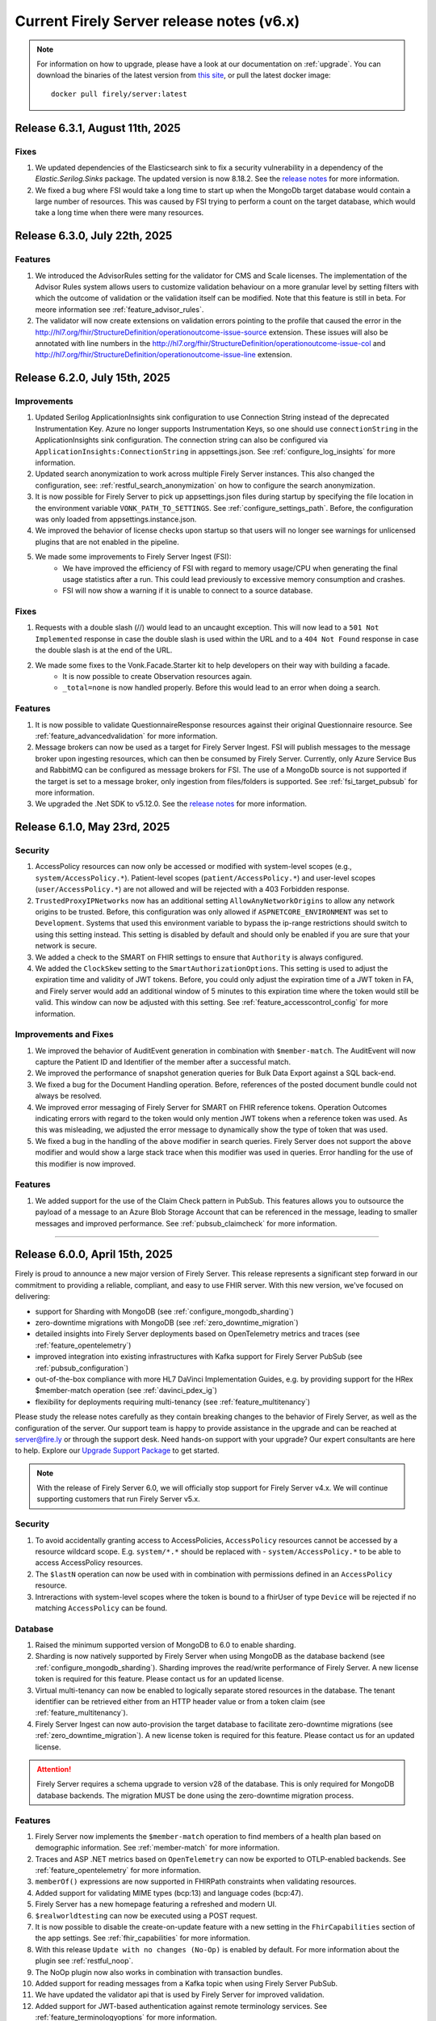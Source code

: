 .. _vonk_releasenotes_history_v6:

Current Firely Server release notes (v6.x)
==========================================

.. note::
    For information on how to upgrade, please have a look at our documentation on :ref:`upgrade`. You can download the binaries of the latest version from `this site <https://downloads.fire.ly/firely-server/versions/>`_, or pull the latest docker image::
        
        docker pull firely/server:latest

.. _vonk_releasenotes_6_3_1:

Release 6.3.1, August 11th, 2025
--------------------------------

Fixes
^^^^^

#. We updated dependencies of the Elasticsearch sink to fix a security vulnerability in a dependency of the `Elastic.Serilog.Sinks` package. The updated version is now 8.18.2. See the `release notes <https://github.com/elastic/ecs-dotnet/releases>`_ for more information.
#. We fixed a bug where FSI would take a long time to start up when the MongoDb target database would contain a large number of resources. This was caused by FSI trying to perform a count on the target database, which would take a long time when there were many resources.

.. _vonk_releasenotes_6_3_0:

Release 6.3.0, July 22th, 2025
------------------------------

Features
^^^^^^^^

#. We introduced the AdvisorRules setting for the validator for CMS and Scale licenses. The implementation of the Advisor Rules system allows users to customize validation behaviour on a more granular level by setting filters with which the outcome of validation or the validation itself can be modified. Note that this feature is still in beta. For meore information see :ref:`feature_advisor_rules`.
#. The validator will now create extensions on validation errors pointing to the profile that caused the error in the http://hl7.org/fhir/StructureDefinition/operationoutcome-issue-source extension. These issues will also be annotated with line numbers in the http://hl7.org/fhir/StructureDefinition/operationoutcome-issue-col and http://hl7.org/fhir/StructureDefinition/operationoutcome-issue-line extension.

.. _vonk_releasenotes_6_2_0:

Release 6.2.0, July 15th, 2025
------------------------------

Improvements
^^^^^^^^^^^^

#. Updated Serilog ApplicationInsights sink configuration to use Connection String instead of the deprecated Instrumentation Key. Azure no longer supports Instrumentation Keys, so one should use ``connectionString`` in the ApplicationInsights sink configuration. The connection string can also be configured via ``ApplicationInsights:ConnectionString`` in appsettings.json. See :ref:`configure_log_insights` for more information.
#. Updated search anonymization to work across multiple Firely Server instances. This also changed the configuration, see: :ref:`restful_search_anonymization` on how to configure the search anonymization.
#. It is now possible for Firely Server to pick up appsettings.json files during startup by specifying the file location in the environment variable ``VONK_PATH_TO_SETTINGS``. See :ref:`configure_settings_path`. Before, the configuration was only loaded from appsettings.instance.json.
#. We improved the behavior of license checks upon startup so that users will no longer see warnings for unlicensed plugins that are not enabled in the pipeline.
#. We made some improvements to Firely Server Ingest (FSI):
    - We have improved the efficiency of FSI with regard to memory usage/CPU when generating the final usage statistics after a run. This could lead previously to excessive memory consumption and crashes.
    - FSI will now show a warning if it is unable to connect to a source database.

Fixes
^^^^^

#. Requests with a double slash (//) would lead to an uncaught exception. This will now lead to a ``501 Not Implemented`` response in case the double slash is used within the URL and to a ``404 Not Found`` response in case the double slash is at the end of the URL.
#. We made some fixes to the Vonk.Facade.Starter kit to help developers on their way with building a facade.
    - It is now possible to create Observation resources again.
    - ``_total=none`` is now handled properly. Before this would lead to an error when doing a search.

Features
^^^^^^^^

#. It is now possible to validate QuestionnaireResponse resources against their original Questionnaire resource. See :ref:`feature_advancedvalidation` for more information.
#. Message brokers can now be used as a target for Firely Server Ingest. FSI will publish messages to the message broker upon ingesting resources, which can then be consumed by Firely Server. Currently, only Azure Service Bus and RabbitMQ can be configured as message brokers for FSI. The use of a MongoDb source is not supported if the target is set to a message broker, only ingestion from files/folders is supported. See :ref:`fsi_target_pubsub` for more information.
#. We upgraded the .Net SDK to v5.12.0. See the `release notes <https://github.com/FirelyTeam/firely-net-sdk/releases/tag/v5.12.0>`_ for more information.


.. _vonk_releasenotes_6_1_0:

Release 6.1.0, May 23rd, 2025
-----------------------------

Security
^^^^^^^^

#. AccessPolicy resources can now only be accessed or modified with system-level scopes (e.g., ``system/AccessPolicy.*``). Patient-level scopes (``patient/AccessPolicy.*``) and user-level scopes (``user/AccessPolicy.*``) are not allowed and will be rejected with a 403 Forbidden response.
#. ``TrustedProxyIPNetworks`` now has an additional setting ``AllowAnyNetworkOrigins`` to allow any network origins to be trusted. Before, this configuration was only allowed if ``ASPNETCORE_ENVIRONMENT`` was set to ``Development``. Systems that used this environment variable to bypass the ip-range restrictions should switch to using this setting instead. This setting is disabled by default and should only be enabled if you are sure that your network is secure.
#. We added a check to the SMART on FHIR settings to ensure that ``Authority`` is always configured.
#. We added the ``ClockSkew`` setting to the ``SmartAuthorizationOptions``. This setting is used to adjust the expiration time and validity of JWT tokens. Before, you could only adjust the expiration time of a JWT token in FA, and Firely server would add an additional window of 5 minutes to this expiration time where the token would still be valid. This window can now be adjusted with this setting.  See :ref:`feature_accesscontrol_config` for more information.


Improvements and Fixes
^^^^^^^^^^^^^^^^^^^^^^

#. We improved the behavior of AuditEvent generation in combination with ``$member-match``. The AuditEvent will now capture the Patient ID and Identifier of the member after a successful match.
#. We improved the performance of snapshot generation queries for Bulk Data Export against a SQL back-end.
#. We fixed a bug for the Document Handling operation. Before, references of the posted document bundle could not always be resolved.
#. We improved error messaging of Firely Server for SMART on FHIR reference tokens. Operation Outcomes indicating errors with regard to the token would only mention JWT tokens when a reference token was used. As this was misleading, we adjusted the error message to dynamically show the type of token that was used. 
#. We fixed a bug in the handling of the ``above`` modifier in search queries. Firely Server does not support the ``above`` modifier and would show a large stack trace when this modifier was used in queries. Error handling for the use of this modifier is now improved.

Features
^^^^^^^^

#. We added support for the use of the Claim Check pattern in PubSub. This features allows you to outsource the payload of a message to an Azure Blob Storage Account that can be referenced in the message, leading to smaller messages and improved performance. See :ref:`pubsub_claimcheck` for more information.

=======

.. _vonk_releasenotes_6_0_0:

Release 6.0.0, April 15th, 2025
-------------------------------

Firely is proud to announce a new major version of Firely Server. This release represents a significant step forward in our commitment to providing a reliable, compliant, and easy to use FHIR server.
With this new version, we've focused on delivering:

- support for Sharding with MongoDB (see :ref:`configure_mongodb_sharding`)
- zero-downtime migrations with MongoDB (see :ref:`zero_downtime_migration`)
- detailed insights into Firely Server deployments based on OpenTelemetry metrics and traces (see :ref:`feature_opentelemetry`)
- improved integration into existing infrastructures with Kafka support for Firely Server PubSub  (see :ref:`pubsub_configuration`)
- out-of-the-box compliance with more HL7 DaVinci Implementation Guides, e.g. by providing support for the HRex $member-match operation (see :ref:`davinci_pdex_ig`)
- flexibility for deployments requiring multi-tenancy (see :ref:`feature_multitenancy`)

Please study the release notes carefully as they contain breaking changes to the behavior of Firely Server, as well as the configuration of the server. 
Our support team is happy to provide assistance in the upgrade and can be reached at `server@fire.ly <mailto:server@fire.ly>`_ or through the support desk.
Need hands-on support with your upgrade? Our expert consultants are here to help. Explore our `Upgrade Support Package <https://fire.ly/upgrade-support-package/>`_ to get started.

.. note::
    With the release of Firely Server 6.0, we will officially stop support for Firely Server v4.x. We will continue supporting customers that run Firely Server v5.x.

Security
^^^^^^^^

#. To avoid accidentally granting access to AccessPolicies, ``AccessPolicy`` resources cannot be accessed by a resource wildcard scope. E.g. ``system/*.*`` should be replaced with  - ``system/AccessPolicy.*`` to be able to access AccessPolicy resources.
#. The ``$lastN`` operation can now be used with in combination with permissions defined in an ``AccessPolicy`` resource.
#. Intreractions with system-level scopes where the token is bound to a fhirUser of type ``Device`` will be rejected if no matching ``AccessPolicy`` can be found.

Database
^^^^^^^^
#. Raised the minimum supported version of MongoDB to 6.0 to enable sharding.
#. Sharding is now natively supported by Firely Server when using MongoDB as the database backend (see :ref:`configure_mongodb_sharding`). Sharding improves the read/write performance of Firely Server. A new license token is required for this feature. Please contact us for an updated license.
#. Virtual multi-tenancy can now be enabled to logically separate stored resources in the database. The tenant identifier can be retrieved either from an HTTP header value or from a token claim (see :ref:`feature_multitenancy`).
#. Firely Server Ingest can now auto-provision the target database to facilitate zero-downtime migrations (see :ref:`zero_downtime_migration`). A new license token is required for this feature. Please contact us for an updated license.

.. attention::
    Firely Server requires a schema upgrade to version v28 of the database. This is only required for MongoDB database backends. The migration MUST be done using the zero-downtime migration process.

Features
^^^^^^^^

#. Firely Server now implements the ``$member-match`` operation to find members of a health plan based on demographic information. See :ref:`member-match` for more information.
#. Traces and ASP .NET metrics based on ``OpenTelemetry`` can now be exported to OTLP-enabled backends. See :ref:`feature_opentelemetry` for more information.
#. ``memberOf()`` expressions are now supported in FHIRPath constraints when validating resources.
#. Added support for validating MIME types (bcp:13) and language codes (bcp:47).
#. Firely Server has a new homepage featuring a refreshed and modern UI.
#. ``$realworldtesting`` can now be executed using a POST request.
#. It is now possible to disable the create-on-update feature with a new setting in the ``FhirCapabilities`` section of the app settings. See :ref:`fhir_capabilities` for more information.
#. With this release ``Update with no changes (No-Op)`` is enabled by default. For more information about the plugin see :ref:`restful_noop`.
#. The NoOp plugin now also works in combination with transaction bundles.
#. Added support for reading messages from a Kafka topic when using Firely Server PubSub.
#. We have updated the validator api that is used by Firely Server for improved validation.
#. Added support for JWT-based authentication against remote terminology services. See :ref:`feature_terminologyoptions` for more information.
#. Expose port option in PubSub for RabbitMQ. See :ref:`pubsub_configuration` for more information.
#. Performance counters are now exported via OpenTelemetry when ingesting data via Firely Server Ingest.
#. Enable use of AuditEvent output parameters (e.g. IP address) for regular logging.

.. attention::
    With the introduction of the new validator it is no longer allowed to use id fields containing underscores (``_``) in the resource id.

Programming API changes and plugins
^^^^^^^^^^^^^^^^^^^^^^^^^^^^^^^^^^^

#. Upgraded the Firely .NET SDK to v5.11.4, see its `release notes <https://github.com/FirelyTeam/firely-net-sdk/releases/tag/v5.11.4>`_.
#. Upgraded to v2.0 of the `firely-validator-api <https://github.com/FirelyTeam/firely-validator-api>`_ for validation and removed the legacy validator previous used. This applies to all validation within Firely Server.
#. ``ISearchRepository`` programming API has been changed to prevent unintended unauthorized access. It is required to explicitly set ``SearchOptions.Authorization`` when calling search, or use one of the extension methods for ISearchRepository, e.g.: ``GetByKeyWithFullAccess`` or ``SearchCurrentWithFullAccess``. ``SearchOptions`` authorization can be configured using one of the extension methods: ``WithAuthorization``, ``WithFullAccess``.
#. ``ISearchRepository`` extension methods that were not accepting ``SearchOptions`` as a parameter: ``GetByKey`` and ``SearchCurrent`` - are replaced with ``GetByKeyWithFullAccess`` and ``SearchCurrentWithFullAccess`` respectively.
#. ``SearchOptions`` is now an immutable record type, which might be a breaking change for some plugin code.
#. Extended the base class ``RelationalQueryFactory`` with support for the ``ResourceTypesNotValue`` (see :ref:`parameter_types`) and methods to express a predicate that is ``AlwaysFalse()`` or ``AlwaysTrue()``.
#. The ``VonkConfigurationAttribute`` no longer supports the deprecated ``isLicensedAs`` property.
#. The deprecated ``VonkConstants.MediaType`` values ``XmlR3``, ``JsonR3`` and ``TurtleR3`` have been removed. Use ``FhirXml``, ``FhirJson`` and ``FhirTurtle`` instead.
#. The deprecated method ``Check.HasValue()`` has been removed. Use ``Check.NotNull()`` instead.
#. Added documentation for ICapabilityStatementBuilder and related methods, see :ref:`vonk_reference_api_capabilities`.
#. Starting from this release the ``Vonk.Smart`` and ``Vonk.Plugin.SoFv2`` plugins are no longer supported and have been removed. They are replaced by the ``Vonk.Plugin.Smart`` plugin. For more information see :ref:`feature_accesscontrol_config`. It is necessary to adjust the pipeline options accordingly.
#. Removed plugin ``Vonk.Plugins.TerminologyIntegration``. ``Vonk.Pluigins.Terminology`` should be used instead.
#. Removed ``ISpecificationZipLocator`` from the public API.

Adjustments and Fixes
^^^^^^^^^^^^^^^^^^^^^

#. "This is an open FHIR endpoint for testing and educational purposes only. Uploading real personal data is strictly prohibited." will no longer be shown on the homepage when running in production mode.
#. Improved transaction handling for MongoDB to avoid duplicate key exceptions during the ingestion of resources.
#. SearchParameters of type ``Reference`` without a target are no longer logged as errors; they are now logged as warnings.
#. Improved handling of invalid resources within batch bundles. Firely Server now returns HTTP 200 - OK with individual OperationOutcomes when resources in the bundle are invalid.
#. Improved handling of large Bulk exports for MongoDB.
#. Fixed pre-validation when a pipe character (|) and a version are used within a canonical in meta.profile.
#. Improved handling of Patch exceptions.
#. Fixed ``FormatException`` when using ``$versions`` with an invalid MIME type.
#. Limited recursive Group-level Bulk exports to skip other Group resources that are transitively included.
#. Authorization endpoints listed in ``AdditionalIssuersInToken`` were previously accepted as the only valid issuers when the setting was used. Now, the authority is also accepted as a valid issuer of tokens.
#. Fixed indexing of elements of type ``url`` for URI search parameters.
#. Improved debug logging for the reindex operation to allow tracking the progress of long-running operations.
#. Administration APIs ``reset``, ``reindex/all``, ``reindex/searchparameters``, ``preload`` and ``importResources`` are now ``$reset``, ``$reindex-all``, ``$reindex``, ``$preload`` and ``$import-resources`` to conform with the naming rules for custom operations.
#. SMART on FHIR v2 scopes can include search arguments. Upon writing resources (create, update, delete) Firely Server used to only evaluate those for ``patient/`` scopes. Now, they are also evaluated for ``user/`` and ``system/`` scopes.

Configuration
^^^^^^^^^^^^^
.. attention::
    Default behavior of Firely Server has been tweaked by changing configuration values. 
    Make sure to reflect the desired behaviour by adjusting ``appsettings.instance.json`` or environment variables.

#. The use of other compartments then Patient in SMART on FHIR authorization is not well defined and potentially unsafe. So we redacted the ``Filters`` settings in ``SmartAuthorizationOptions``. You can now only specify a filter on the Patient compartment. For more information see :ref:`feature_accesscontrol_config`. If you configured just a Patient filter in the old format, Firely Server will interpret it in the new format and log a warning that you should update your settings. If you configured a filter on a different compartment, Firely Server will log an error and halt.
#. Evaluation of :ref:`Subscriptions<feature_subscription>` is now turned off by default. To enable - adjust ``SubscriptionEvaluatorOptions`` accordingly.
#. ``BundleOptions.DefaultTotal`` from now on has a default value of ``none`` for performance reasons. For available options see :ref:`bundle_options`.
#. ``TaskFileManagement.StoragePath`` was already marked as obsolete, and is now also no longer forward compatible. Use the ``TaskFileManagement.StorageService`` settings to provide the storage path, see :ref:`feature_bulkdataexport` for details.
#. ``SupportedInteractionOptions`` type has now been replaced by ``Operations<T>`` to accommodate for the requirements of a configuration revamp.
#. The configuration structure for operations has been completely revamped:

   * ``SupportedInteractionOptions`` has been replaced by a new top-level ``Operations`` configuration section
   * ``Administration.Security.OperationsToBeSecured`` has been replaced by per-operation ``NetworkProtected`` property
   * ``SmartAuthorizationOptions.Protected`` has been replaced by per-operation ``RequireAuthorization`` property
   * Each operation now has granular control over authorization, network protection, tenant requirements, etc.
   * See :ref:`configure_operations` for detailed information about the new configuration structure and migration guide

.. note::
    If MultiTenancy is enabled, the ``history`` and ``vread`` operations are blocked for all resources. This is to prevent the possibility of cross-tenant access to resources. The ``history`` and ``vread`` operations are not supported in a multi-tenant environment.

